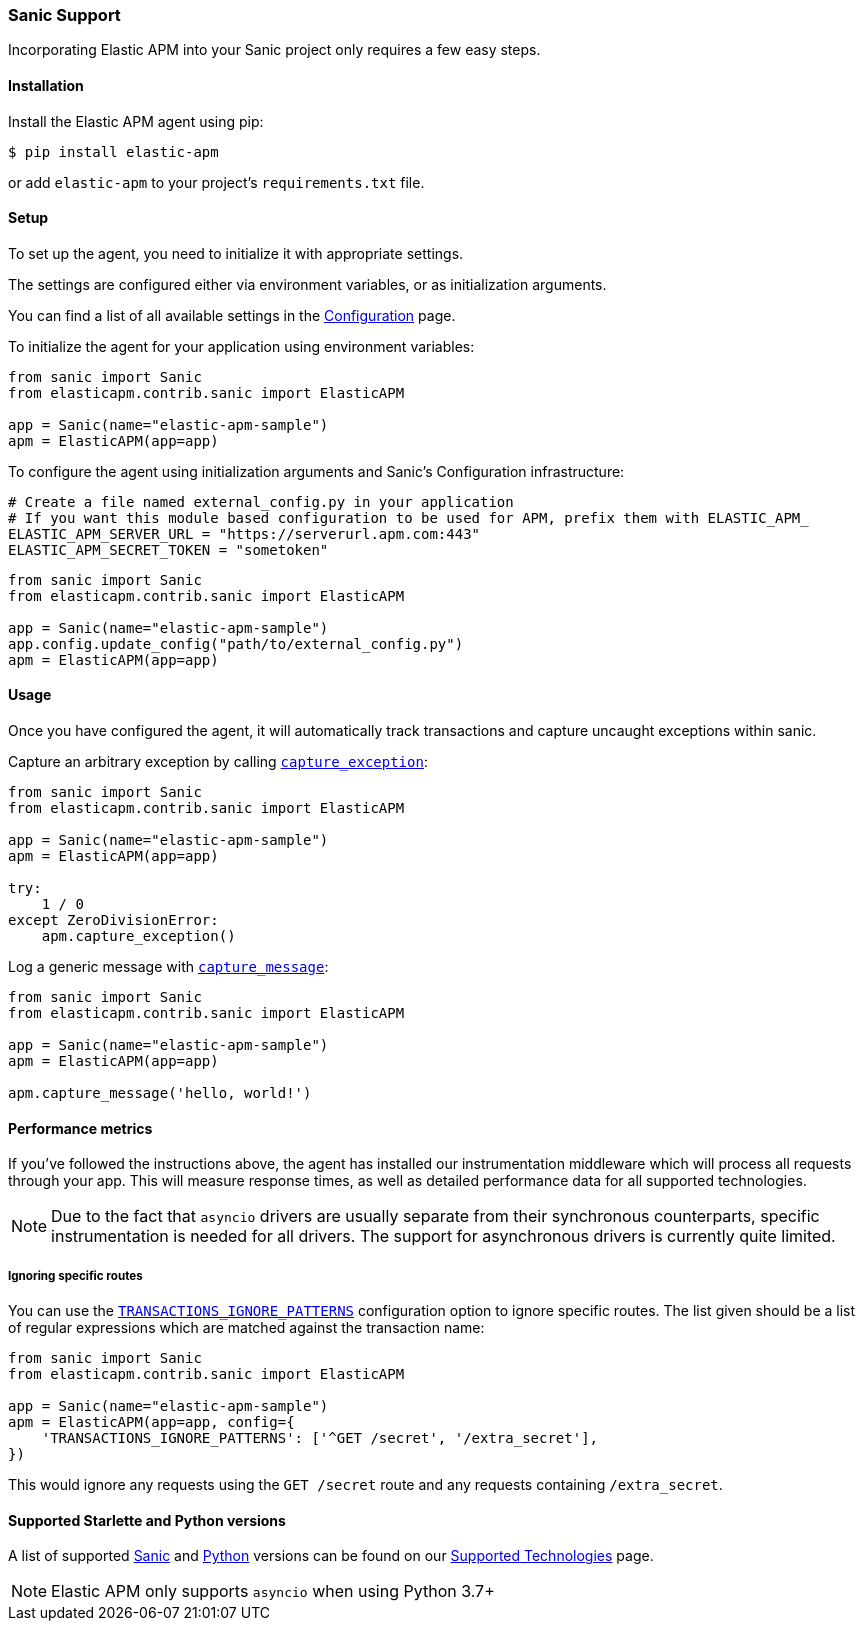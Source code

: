 [[sanic-support]]
=== Sanic Support

Incorporating Elastic APM into your Sanic project only requires a few easy
steps.

[float]
[[sanic-installation]]
==== Installation

Install the Elastic APM agent using pip:

[source,bash]
----
$ pip install elastic-apm
----

or add `elastic-apm` to your project's `requirements.txt` file.


[float]
[[sanic-setup]]
==== Setup

To set up the agent, you need to initialize it with appropriate settings.

The settings are configured either via environment variables, or as
initialization arguments.

You can find a list of all available settings in the
<<configuration, Configuration>> page.

To initialize the agent for your application using environment variables:

[source,python]
----
from sanic import Sanic
from elasticapm.contrib.sanic import ElasticAPM

app = Sanic(name="elastic-apm-sample")
apm = ElasticAPM(app=app)
----

To configure the agent using initialization arguments and Sanic's Configuration infrastructure:

[source,python]
----
# Create a file named external_config.py in your application
# If you want this module based configuration to be used for APM, prefix them with ELASTIC_APM_
ELASTIC_APM_SERVER_URL = "https://serverurl.apm.com:443"
ELASTIC_APM_SECRET_TOKEN = "sometoken"
----

[source,python]
----
from sanic import Sanic
from elasticapm.contrib.sanic import ElasticAPM

app = Sanic(name="elastic-apm-sample")
app.config.update_config("path/to/external_config.py")
apm = ElasticAPM(app=app)
----

[float]
[[sanic-usage]]
==== Usage

Once you have configured the agent, it will automatically track transactions
and capture uncaught exceptions within sanic.

Capture an arbitrary exception by calling
<<client-api-capture-exception,`capture_exception`>>:

[source,python]
----
from sanic import Sanic
from elasticapm.contrib.sanic import ElasticAPM

app = Sanic(name="elastic-apm-sample")
apm = ElasticAPM(app=app)

try:
    1 / 0
except ZeroDivisionError:
    apm.capture_exception()
----

Log a generic message with <<client-api-capture-message,`capture_message`>>:

[source,python]
----
from sanic import Sanic
from elasticapm.contrib.sanic import ElasticAPM

app = Sanic(name="elastic-apm-sample")
apm = ElasticAPM(app=app)

apm.capture_message('hello, world!')
----

[float]
[[sanic-performance-metrics]]
==== Performance metrics

If you've followed the instructions above, the agent has installed our
instrumentation middleware which will process all requests through your app.
This will measure response times, as well as detailed performance data for
all supported technologies.

NOTE: Due to the fact that `asyncio` drivers are usually separate from their
synchronous counterparts, specific instrumentation is needed for all drivers.
The support for asynchronous drivers is currently quite limited.

[float]
[[sanic-ignoring-specific-views]]
===== Ignoring specific routes

You can use the
<<config-transactions-ignore-patterns,`TRANSACTIONS_IGNORE_PATTERNS`>>
configuration option to ignore specific routes. The list given should be a
list of regular expressions which are matched against the transaction name:

[source,python]
----
from sanic import Sanic
from elasticapm.contrib.sanic import ElasticAPM

app = Sanic(name="elastic-apm-sample")
apm = ElasticAPM(app=app, config={
    'TRANSACTIONS_IGNORE_PATTERNS': ['^GET /secret', '/extra_secret'],
})
----

This would ignore any requests using the `GET /secret` route
and any requests containing `/extra_secret`.


[float]
[[supported-starlette-and-python-versions]]
==== Supported Starlette and Python versions

A list of supported <<supported-sanic,Sanic>> and
<<supported-python,Python>> versions can be found on our
<<supported-technologies,Supported Technologies>> page.

NOTE: Elastic APM only supports `asyncio` when using Python 3.7+
